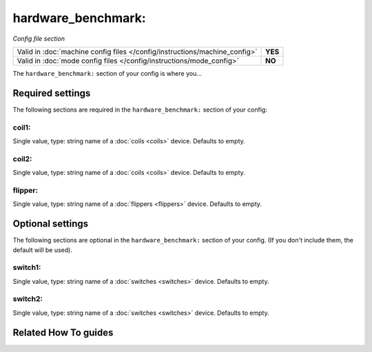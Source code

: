 hardware_benchmark:
===================

*Config file section*

+----------------------------------------------------------------------------+---------+
| Valid in :doc:`machine config files </config/instructions/machine_config>` | **YES** |
+----------------------------------------------------------------------------+---------+
| Valid in :doc:`mode config files </config/instructions/mode_config>`       | **NO**  |
+----------------------------------------------------------------------------+---------+

.. overview

The ``hardware_benchmark:`` section of your config is where you...

.. todo:: :doc:`/about/help_us_to_write_it`

.. config


Required settings
-----------------

The following sections are required in the ``hardware_benchmark:`` section of your config:

coil1:
~~~~~~
Single value, type: string name of a :doc:`coils <coils>` device. Defaults to empty.

.. todo:: :doc:`/about/help_us_to_write_it`

coil2:
~~~~~~
Single value, type: string name of a :doc:`coils <coils>` device. Defaults to empty.

.. todo:: :doc:`/about/help_us_to_write_it`

flipper:
~~~~~~~~
Single value, type: string name of a :doc:`flippers <flippers>` device. Defaults to empty.

.. todo:: :doc:`/about/help_us_to_write_it`


Optional settings
-----------------

The following sections are optional in the ``hardware_benchmark:`` section of your config. (If you don't include them, the default will be used).

switch1:
~~~~~~~~
Single value, type: string name of a :doc:`switches <switches>` device. Defaults to empty.

.. todo:: :doc:`/about/help_us_to_write_it`

switch2:
~~~~~~~~
Single value, type: string name of a :doc:`switches <switches>` device. Defaults to empty.

.. todo:: :doc:`/about/help_us_to_write_it`


Related How To guides
---------------------

.. todo:: :doc:`/about/help_us_to_write_it`
